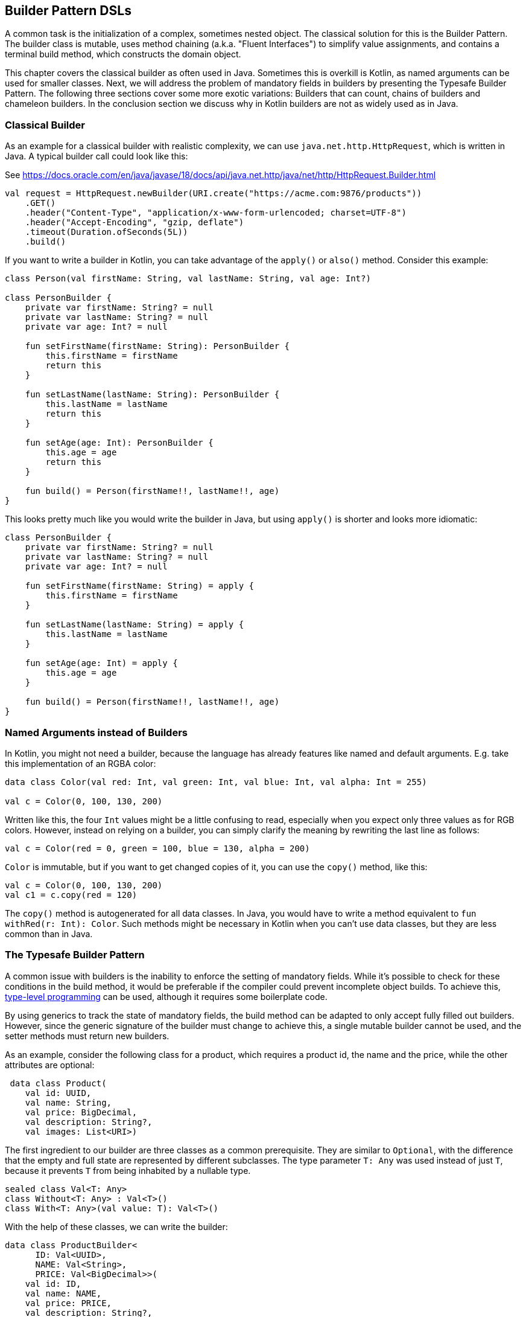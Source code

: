 == Builder Pattern DSLs

A common task is the initialization of a complex, sometimes nested object. The classical solution for this is the Builder Pattern. The builder class is mutable, uses method chaining (a.k.a. "((Fluent Interfaces))") to simplify value assignments, and contains a terminal build method, which constructs the domain object.

This chapter covers the classical builder as often used in Java. Sometimes this is overkill is Kotlin, as named arguments can be used for smaller classes. Next, we will address the problem of mandatory fields in builders by presenting the Typesafe Builder Pattern. The following three sections cover some more exotic variations: Builders that can count, chains of builders and chameleon builders. In the conclusion section we discuss why in Kotlin builders are not as widely used as in Java.

=== Classical Builder

As an example for a classical builder with realistic complexity, we can use `java.net.http.HttpRequest`, which is written in Java. A typical builder call could look like this:

[source,kotlin]
.See https://docs.oracle.com/en/java/javase/18/docs/api/java.net.http/java/net/http/HttpRequest.Builder.html
----
val request = HttpRequest.newBuilder(URI.create("https://acme.com:9876/products"))
    .GET()
    .header("Content-Type", "application/x-www-form-urlencoded; charset=UTF-8")
    .header("Accept-Encoding", "gzip, deflate")
    .timeout(Duration.ofSeconds(5L))
    .build()
----

If you want to write a builder in Kotlin, you can take advantage of the `apply()` or `also()` method. Consider this example:

[source,kotlin]
----
class Person(val firstName: String, val lastName: String, val age: Int?)

class PersonBuilder {
    private var firstName: String? = null
    private var lastName: String? = null
    private var age: Int? = null

    fun setFirstName(firstName: String): PersonBuilder {
        this.firstName = firstName
        return this
    }

    fun setLastName(lastName: String): PersonBuilder {
        this.lastName = lastName
        return this
    }

    fun setAge(age: Int): PersonBuilder {
        this.age = age
        return this
    }

    fun build() = Person(firstName!!, lastName!!, age)
}
----

This looks pretty much like you would write the builder in Java, but using `apply()` is shorter and looks more idiomatic:

[source,kotlin]
----
class PersonBuilder {
    private var firstName: String? = null
    private var lastName: String? = null
    private var age: Int? = null

    fun setFirstName(firstName: String) = apply {
        this.firstName = firstName
    }

    fun setLastName(lastName: String) = apply {
        this.lastName = lastName
    }

    fun setAge(age: Int) = apply {
        this.age = age
    }

    fun build() = Person(firstName!!, lastName!!, age)
}
----

=== Named Arguments instead of Builders

In Kotlin, you might not need a builder, because the language has already features like named and default arguments. E.g. take this implementation of an RGBA color:

[source,kotlin]
----
data class Color(val red: Int, val green: Int, val blue: Int, val alpha: Int = 255)

val c = Color(0, 100, 130, 200)
----

Written like this, the four `Int` values might be a little confusing to read, especially when you expect only three values as for RGB colors. However, instead on relying on a builder, you can simply clarify the meaning by rewriting the last line as follows:

[source,kotlin]
----
val c = Color(red = 0, green = 100, blue = 130, alpha = 200)
----

`Color` is immutable, but if you want to get changed copies of it, you can use the `copy()` method, like this:

[source,kotlin]
----
val c = Color(0, 100, 130, 200)
val c1 = c.copy(red = 120)
----

The `copy()` method is autogenerated for all data classes. In Java, you would have to write a method equivalent to `fun withRed(r: Int): Color`. Such methods might be necessary in Kotlin when you can't use data classes, but they are less common than in Java.

=== The Typesafe Builder Pattern

A common issue with builders is the inability to enforce the setting of mandatory fields. While it's possible to check for these conditions in the build method, it would be preferable if the compiler could prevent incomplete object builds. To achieve this, <<chapter-04.adoc#typeLevelProgramming, type-level programming>>(((Type Level Programming))) can be used, although it requires some boilerplate code.

By using generics to track the state of mandatory fields, the build method can be adapted to only accept fully filled out builders. However, since the generic signature of the builder must change to achieve this, a single mutable builder cannot be used, and the setter methods must return new builders.

As an example, consider the following class for a product, which requires a product id, the name and the price, while the other attributes are optional:

[source,kotlin]
----
 data class Product(
    val id: UUID,
    val name: String,
    val price: BigDecimal,
    val description: String?,
    val images: List<URI>)
----

The first ingredient to our builder are three classes as a common prerequisite. They are similar to `Optional`, with the difference that the empty and full state are represented by different subclasses. The type parameter `T: Any` was used instead of just `T`, because it prevents `T` from being inhabited by a nullable type.

[source,kotlin]
----
sealed class Val<T: Any>
class Without<T: Any> : Val<T>()
class With<T: Any>(val value: T): Val<T>()
----

With the help of these classes, we can write the builder:

[source,kotlin]
----
data class ProductBuilder<
      ID: Val<UUID>,
      NAME: Val<String>,
      PRICE: Val<BigDecimal>>(
    val id: ID,
    val name: NAME,
    val price: PRICE,
    val description: String?,
    val images: List<URI>) {
    ...
}
----

That's a scary looking generic signature, but the basic idea is simple: Every mandatory field gets a separate type parameter, which keeps track whether it is already set or not. We could use the constructor to start the building process, but a helper function is more convenient:

[source,kotlin]
----
fun productBuilder() = ProductBuilder(
    id = Without(),
    name = Without(),
    price = Without(),
    description = null,
    images = listOf()
)
----

Thankfully, we don't have to write all the generic signatures, but the inferred return type of this function is `ProductBuilder<Without<UUID>, Without<String>, Without<BigDecimal>>`. When an optional field is set, these type parameters don't change, but when a mandatory field is set, the signature will change from `Without` to `With` for this particular field. Here is the complete builder class:

[source,kotlin]
----
data class ProductBuilder<
      ID: Val<UUID>,
      NAME: Val<String>,
      PRICE: Val<BigDecimal>>(
    val id: ID,
    val name: NAME,
    val price: PRICE,
    val description: String?,
    val images: List<URI>) {
        fun id(uuid: UUID) =
            ProductBuilder(With(uuid), name, price, description, images)
        fun name(n: String) =
            ProductBuilder(id, With(n), price, description, images)
        fun price(p: BigDecimal) =
            ProductBuilder(id, name, With(p), description, images)
        fun description(desc: String) = copy(description = desc)
        fun addImage(img: URI) = copy(images = images + img)
}
----

Again, type inference saves us from a lot of typing, but the setters for the mandatory fields return a builder with a changed signature. That's why you can't use the `copy()` methods in this case.

Of course, one crucial part is missing: The `build()` method. However, we can't write it as part of the builder class, as it needs to inspect the generic signature. It has to be an extension method, because only there you can "fix" the type parameters to concrete types (a.k.a. <<chapter-04.adoc#typeNarrowing, Type Narrowing>>(((Type Narrowing))):

[source,kotlin]
----
fun ProductBuilder<With<UUID>, With<String>, With<BigDecimal>>.build() =
    Product(id.value, name.value, price.value, description, images)
----

Note how you can access the `value` fields of the `With` classes, because the extension method is only applicable on a fully set builder. Now we have a builder with a `build()` method that can be only called if all mandatory fields are set.

NOTE: The Typesafe Builder Pattern was pioneered by http://blog.rafaelferreira.net/2008/07/type-safe-builder-pattern-in-scala.html[Rafael Ferreira] in Scala, using ideas from Haskell. The code shown here is based on the implementation of http://dcsobral.blogspot.de/2009/09/type-safe-builder-pattern.html[Daniel Sobral].

=== Counting Builder

I have to admit that this is one of the more exotic builder variations, but I decided to include it because it is an interesting technique, and because this kind of construction might be useful in other contexts.

Consider the following `Polygon` class, which could be part of a graphics library:

[source,kotlin]
----
import java.awt.geom.Point2D

data class Polygon(val points: List<Point2D>)
----

However, a problem arises when we want to ensure that polygons are constructed with at least three points. To solve this issue, we could create a builder that counts the number of points added and only allows the construction of polygons with three or more points.

While the obvious solution is to check the number of points at runtime, we can achieve better safety by preventing the creation of an invalid builder at compile time. This can be achieved by using a recursive type parameter to keep track of the number of points, once again employing <<chapter-04.adoc#typeLevelProgramming, type level programming>>(((Type Level Programming))). Though this may seem odd at first, the implementation is quite simple:

[source,kotlin]
----
sealed interface Nat
interface Z : Nat
interface S<N : Nat> : Nat

class PolygonBuilder<N : Nat> private constructor() {

    companion object {
        operator fun invoke() =
            PolygonBuilder<Z>()
    }

    val points: MutableList<Point2D> =
        mutableListOf()

    @Suppress("UNCHECKED_CAST")
    fun add(point: Point2D) =
        (this as PolygonBuilder<S<N>>)
            .also { points += point }
}

fun <N : Nat> PolygonBuilder<S<S<S<N>>>>.build() = Polygon(points)
----

First, we create a sealed interface `Nat` to represent the natural numbers, and two sub-interfaces, `Z` representing zero and `S<N>` representing the successor of a natural number `N`. For instance, the number 3 would be written as `S<S<S<Z>>>`. This is called the "Peano representation" of the natural numbers (which is used in the Peano axioms to define their properties). Note that even if we don't know the innermost part of `S<S<S<...>>>`, we can still deduce that the given number is greater or equal to 3, which is exactly what we need to check our condition. These recursively constructed numbers are used by the builder class as a generic "counter" parameter holding the number of points in the list.

The builder class must hide its constructor, because a call like `PolygonBuilder<S<S<Z>>>()` would initialize the builder with a wrong counter. That's why we build a "fake constructor" using the `invoke()` operator in the companion object, which returns only builders with a counter initialized to 0. The `add()` method appends a point to the list, but also casts the instance to one with an incremented counter. This is safe, as the counter is a phantom type(((Phantom Types))). Alternatively, we also could have constructed a new builder object on every `add()` call.

The last ingredient is the `build()` method, which has to be an extension function, for the same reasons as in the typesafe builder example. The function is "counting" the points by inspecting the type signature of the builder. This is how a usage of our builder could look like:

[source,kotlin]
----
val polygon = PolygonBuilder()
    .add(Point2D.Double(1.0, 2.3))
    .add(Point2D.Double(2.1, 4.5))
    .add(Point2D.Double(2.4, 5.0))
    .build()
----

If one of the `add()` calls is removed, the code will no longer compile, as the type of the `PolygonBuilder` does no longer comply with the signature of the `build()` extension function.

=== Builder Chain

Sometimes you want to construct an object in stages, either for better readability or for more control over the life cycle. E.g. for a SQL query, you might want to define separate builders for the SELECT, FROM and WHERE part. As the SQL language is very complex, this is just a simplified example. A show-case for a serious implementation of SQL queries and expressions using builders is the Java library https://www.jooq.org/[jOOQ].

The final DSL will allow to write basic SQL queries like this:

[source,kotlin]
----
val query = select("p.firstName", "p.lastName", "p.income")
    .from("Person", "p")
    .join("Address", "a").on("p.addressId","a.id")
    .where("p.age > 20")
    .and("p.age <= 40")
    .and("a.city = 'London'")
----

Let's start with the SELECT part, which is straightforward:

[source,kotlin]
----
fun select(vararg columns: String) = SelectClause(*columns)

class SelectClause(vararg val columns: String) {

    fun from(tableName: String, alias: String? = null) =
        FromClause(columns.asList(), tableName to alias)
}
----

There is no `build()` method, the only way forward is going into the `FromClause`, which is a bit more involved, as there might be multiple tables joined together:

[source,kotlin]
----
typealias TableJoin = Triple<NameWithAlias, String, String>

data class FromClause(
    val columns: List<String>,
    val tableName: NameWithAlias,
    val joinClauses: List<TableJoin> = emptyList()
) {

    fun join(tableName: String, alias: String? = null) =
        JoinClause(this, tableName to alias)

    fun where(condition: String) =
        WhereClause(columns, tableName, joinClauses, listOf(condition))

    fun build() = build(columns, tableName, joinClauses, emptyList())
}
----

From here, you can go to a `JoinClause`, which mimics the SQL syntax by permitting to write something like `fromClause.join("Address","a").on("p.addressId", "a.id")`. The other exit point is to start a `WhereClause`. Additionally, the `FromClause` has a `build()` method, because the where part is optional.

The `JoinClause` offers just an `on()` method, which leads back to the `FromClause`. Note that when constructing the `JoinClause`, it gets the calling `FromClause` as an argument, which is a neat trick to avoid passing around all the data separately, and allows to employ the power of the `copy()` method:

[source,kotlin]
----
data class JoinClause(val fromClause: FromClause, val tableName: NameWithAlias) {

    fun on(firstColumn: String, secondColumn: String) =
        fromClause.copy(joinClauses =
           fromClause.joinClauses + TableJoin(tableName, firstColumn, secondColumn))
}
----

The `WhereClause` is quite simple, but of course using `String` to represent the different conditions is not very safe and should be avoided in production code. The SQL syntax allows other clauses like `HAVING` and `ORDER BY` after `WHERE`, but for brevity the example stops here, so after all conditions are set, the only thing to do is calling the `build()` method:

[source,kotlin]
----
data class WhereClause(
    val columns: List<String>,
    val tableName: NameWithAlias,
    val joinClauses: List<TableJoin>,
    val conditions: List<String>
) {

    fun and(condition: String) =
        copy(conditions = conditions + condition)

    fun build() =
        build(columns, tableName, joinClauses, conditions)
}
----

The only missing part is the common `build()` method used by `FromClause` and `WhereClause`:

[source,kotlin]
----
private fun build(
    columns: List<String>,
    tableName: NameWithAlias,
    joinClauses: List<TableJoin>,
    conditions: List<String>
): String {

    val sb = StringBuilder()
        .append("SELECT ${columns.joinToString(", ")}")
        .append("\nFROM ")
        .append(nameWithAlias(tableName))

    joinClauses.forEach { (n, c1, c2) ->
        sb.append("\n  JOIN ${nameWithAlias(n)} ON $c1 = $c2")
    }

    if (conditions.isNotEmpty()) {
        sb.append("\nWHERE ${conditions.joinToString("\n  AND ")}")
    }

    sb.append(';')

    return sb.toString()
}

private fun nameWithAlias(name: NameWithAlias) = when (name.second) {
    null -> name.first
    else -> "${name.first} AS ${name.second}"
}
----

In the next section, we will look at an alternative implementation of the same DSL.

=== Chameleon Builder

A chained builder can get quite messy because of all the data being copied around. It would be nice to keep the data all in one class, but what is with all the guarantees a chained builder provides, e.g. that you can't call `build()` or `join()` in a select clause? To achieve this, we first need to translate our former chained builders into interfaces:

[source,kotlin]
----
typealias NameWithAlias = Pair<String, String?>

interface SelectClause {
    fun from(table: String, alias: String? = null): FromClause
}

interface FromClause{
    fun join(tableName: String, alias: String? = null): JoinClause
    fun where(condition: String): WhereClause
    fun build(): String
}

interface JoinClause {
    fun on(firstColumn: String, secondColumn: String): FromClause
}

interface WhereClause {
    fun and(condition: String): WhereClause
    fun build(): String
}
----

Now all left to do is to implement these interfaces in one builder class, and to keep track of the data. Also, we need a method to create this builder, which can be placed in the companion object:

[source,kotlin]
----
typealias TableJoin = Triple<NameWithAlias, String, String>

class QueryBuilder private constructor (val columns: List<String>):
        SelectClause, FromClause, JoinClause, WhereClause {

    var tableName : NameWithAlias = "" to null
    var joinTableName : NameWithAlias = "" to null
    val joinClauses = mutableListOf<TableJoin>()
    val conditions = mutableListOf<String>()

    companion object {
        fun select(vararg columns: String): SelectClause =
            QueryBuilder(columns.asList())
    }

    //SelectClause
    override fun from(table: String, alias: String?): FromClause =
        this.apply { tableName = table to alias }

    //FromClause
    override fun join(table: String, alias: String?): JoinClause =
        this.apply { joinTableName = table to alias }

    override fun where(condition: String): WhereClause =
        this.apply { conditions += condition }

    //JoinClause
    override fun on(firstColumn: String, secondColumn: String): FromClause =
        this.apply { joinClauses += TableJoin(joinTableName, firstColumn, secondColumn) }

    //WhereClause
    override fun and(condition: String): WhereClause =
        this.apply { conditions += condition }

    //FromClause and WhereClause
    override fun build(): String {
        // same as in previous section
    }
}
----

For the compiler, it doesn't matter that you give back the same object over and over again at runtime, because the static type decides which methods can be called, and this static type is never `QueryBuilder`, but instead one of the interfaces for the SQL clauses. Calling the DSL looks like before, and you still can't call methods out of order (without casting).

While the chained builder approach is conceptually simple, it leads to a lot of boilerplate code. The chameleon builder concept might look somewhat strange at first, but results usually in more readable code. However, be aware that this approach is susceptible to name clashes, which occur when the same method signature is used with different return types by multiple interfaces.

=== Conclusion

The Builder Pattern is quite popular in Java - there are even libraries like https://projectlombok.org/[Project Lombok] which generate builders for you. The downside is that builders are quite inflexible and might be not very safe to use (although variations like the Typesafe Builder Pattern can help). The next chapter will present an approach which is more common in Kotlin, and has some advantages over the Builder Pattern.

==== Preferable Use Cases

* Creating data
* Generating code
* Configuring systems
* Testing
* Logging

==== Rating

* image:4_sun.png[] - for Simplicity of DSL design
* image:2_sun.png[] - for Elegance
* image:3_sun.png[] - for Usability
* image:4_sun.png[] - for possible Applications

==== Pros & Cons

[cols="2a,2a"]
|===
|Pros |Cons

|* easy to understand
* applicable for a wide range of construction tasks
* variations of the pattern can fix some of its shortcomings
* can be autogenerated (e.g. using https://projectlombok.org[Project Lombok])
* easy to use from Java client code

|* often not the most natural syntax for the problem
* nested builders don't look nice
* inflexible structure
* boilerplate code (e.g. need for a `build()` method)
* assignments are disguised as method calls
|===
